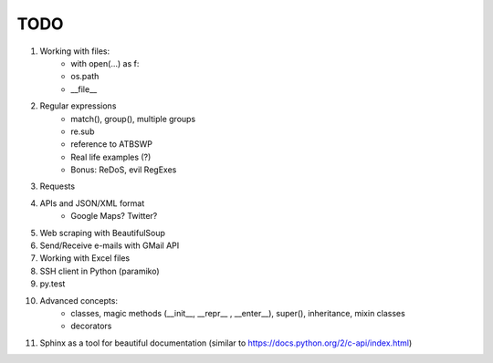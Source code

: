 TODO
===============

#. Working with files:
    - with open(...) as f:
    - os.path
    - __file__

#. Regular expressions
    - match(), group(), multiple groups
    - re.sub
    - reference to ATBSWP
    - Real life examples (?)
    - Bonus: ReDoS, evil RegExes

#. Requests

#. APIs and JSON/XML format
    - Google Maps? Twitter?

#. Web scraping with BeautifulSoup

#. Send/Receive e-mails with GMail API

#. Working with Excel files

#. SSH client in Python (paramiko)

#. py.test

#. Advanced concepts:
    - classes, magic methods (__init__, __repr__ , __enter__), super(), inheritance, mixin classes
    - decorators


#.	Sphinx as a tool for beautiful documentation (similar to https://docs.python.org/2/c-api/index.html)
